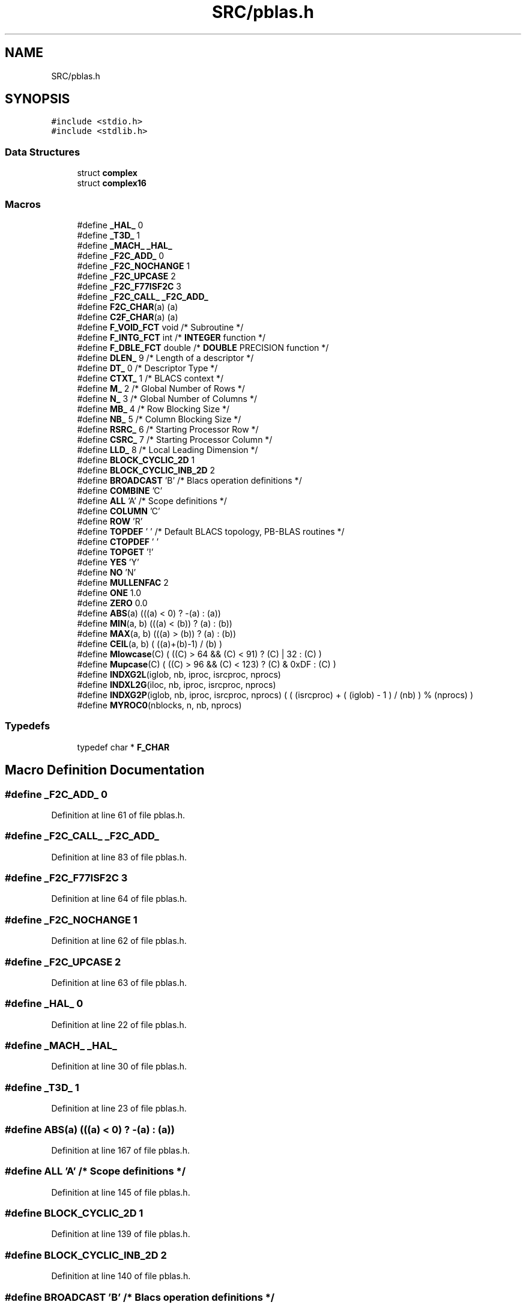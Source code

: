 .TH "SRC/pblas.h" 3 "Sat Nov 16 2019" "Version 2.1" "ScaLAPACK 2.1" \" -*- nroff -*-
.ad l
.nh
.SH NAME
SRC/pblas.h
.SH SYNOPSIS
.br
.PP
\fC#include <stdio\&.h>\fP
.br
\fC#include <stdlib\&.h>\fP
.br

.SS "Data Structures"

.in +1c
.ti -1c
.RI "struct \fBcomplex\fP"
.br
.ti -1c
.RI "struct \fBcomplex16\fP"
.br
.in -1c
.SS "Macros"

.in +1c
.ti -1c
.RI "#define \fB_HAL_\fP   0"
.br
.ti -1c
.RI "#define \fB_T3D_\fP   1"
.br
.ti -1c
.RI "#define \fB_MACH_\fP   \fB_HAL_\fP"
.br
.ti -1c
.RI "#define \fB_F2C_ADD_\fP   0"
.br
.ti -1c
.RI "#define \fB_F2C_NOCHANGE\fP   1"
.br
.ti -1c
.RI "#define \fB_F2C_UPCASE\fP   2"
.br
.ti -1c
.RI "#define \fB_F2C_F77ISF2C\fP   3"
.br
.ti -1c
.RI "#define \fB_F2C_CALL_\fP   \fB_F2C_ADD_\fP"
.br
.ti -1c
.RI "#define \fBF2C_CHAR\fP(a)   (a)"
.br
.ti -1c
.RI "#define \fBC2F_CHAR\fP(a)   (a)"
.br
.ti -1c
.RI "#define \fBF_VOID_FCT\fP   void                             /* Subroutine */"
.br
.ti -1c
.RI "#define \fBF_INTG_FCT\fP   int                        /* \fBINTEGER\fP function */"
.br
.ti -1c
.RI "#define \fBF_DBLE_FCT\fP   double            /* \fBDOUBLE\fP PRECISION function */"
.br
.ti -1c
.RI "#define \fBDLEN_\fP   9                     /* Length of a descriptor */"
.br
.ti -1c
.RI "#define \fBDT_\fP   0                     /* Descriptor Type        */"
.br
.ti -1c
.RI "#define \fBCTXT_\fP   1                              /* BLACS context */"
.br
.ti -1c
.RI "#define \fBM_\fP   2                      /* Global Number of Rows */"
.br
.ti -1c
.RI "#define \fBN_\fP   3                   /* Global Number of Columns */"
.br
.ti -1c
.RI "#define \fBMB_\fP   4                          /* Row Blocking Size */"
.br
.ti -1c
.RI "#define \fBNB_\fP   5                       /* Column Blocking Size */"
.br
.ti -1c
.RI "#define \fBRSRC_\fP   6                     /* Starting Processor Row */"
.br
.ti -1c
.RI "#define \fBCSRC_\fP   7                  /* Starting Processor Column */"
.br
.ti -1c
.RI "#define \fBLLD_\fP   8                    /* Local Leading Dimension */"
.br
.ti -1c
.RI "#define \fBBLOCK_CYCLIC_2D\fP   1"
.br
.ti -1c
.RI "#define \fBBLOCK_CYCLIC_INB_2D\fP   2"
.br
.ti -1c
.RI "#define \fBBROADCAST\fP   'B'              /* Blacs operation definitions */"
.br
.ti -1c
.RI "#define \fBCOMBINE\fP   'C'"
.br
.ti -1c
.RI "#define \fBALL\fP   'A'                        /* Scope definitions */"
.br
.ti -1c
.RI "#define \fBCOLUMN\fP   'C'"
.br
.ti -1c
.RI "#define \fBROW\fP   'R'"
.br
.ti -1c
.RI "#define \fBTOPDEF\fP   ' ' /* Default BLACS topology, PB\-BLAS routines */"
.br
.ti -1c
.RI "#define \fBCTOPDEF\fP   ' '"
.br
.ti -1c
.RI "#define \fBTOPGET\fP   '!'"
.br
.ti -1c
.RI "#define \fBYES\fP   'Y'"
.br
.ti -1c
.RI "#define \fBNO\fP   'N'"
.br
.ti -1c
.RI "#define \fBMULLENFAC\fP   2"
.br
.ti -1c
.RI "#define \fBONE\fP   1\&.0"
.br
.ti -1c
.RI "#define \fBZERO\fP   0\&.0"
.br
.ti -1c
.RI "#define \fBABS\fP(a)   (((a) < 0) ? \-(a) : (a))"
.br
.ti -1c
.RI "#define \fBMIN\fP(a,  b)   (((a) < (b)) ? (a) : (b))"
.br
.ti -1c
.RI "#define \fBMAX\fP(a,  b)   (((a) > (b)) ? (a) : (b))"
.br
.ti -1c
.RI "#define \fBCEIL\fP(a,  b)   ( ((a)+(b)\-1) / (b) )"
.br
.ti -1c
.RI "#define \fBMlowcase\fP(C)   ( ((C) > 64 && (C) < 91) ? (C) | 32 : (C) )"
.br
.ti -1c
.RI "#define \fBMupcase\fP(C)   ( ((C) > 96 && (C) < 123) ? (C) & 0xDF : (C) )"
.br
.ti -1c
.RI "#define \fBINDXG2L\fP(iglob,  nb,  iproc,  isrcproc,  nprocs)"
.br
.ti -1c
.RI "#define \fBINDXL2G\fP(iloc,  nb,  iproc,  isrcproc,  nprocs)"
.br
.ti -1c
.RI "#define \fBINDXG2P\fP(iglob,  nb,  iproc,  isrcproc,  nprocs)   ( ( (isrcproc) + ( (iglob) \- 1 ) / (nb) ) % (nprocs) )"
.br
.ti -1c
.RI "#define \fBMYROC0\fP(nblocks,  n,  nb,  nprocs)"
.br
.in -1c
.SS "Typedefs"

.in +1c
.ti -1c
.RI "typedef char * \fBF_CHAR\fP"
.br
.in -1c
.SH "Macro Definition Documentation"
.PP 
.SS "#define _F2C_ADD_   0"

.PP
Definition at line 61 of file pblas\&.h\&.
.SS "#define _F2C_CALL_   \fB_F2C_ADD_\fP"

.PP
Definition at line 83 of file pblas\&.h\&.
.SS "#define _F2C_F77ISF2C   3"

.PP
Definition at line 64 of file pblas\&.h\&.
.SS "#define _F2C_NOCHANGE   1"

.PP
Definition at line 62 of file pblas\&.h\&.
.SS "#define _F2C_UPCASE   2"

.PP
Definition at line 63 of file pblas\&.h\&.
.SS "#define _HAL_   0"

.PP
Definition at line 22 of file pblas\&.h\&.
.SS "#define _MACH_   \fB_HAL_\fP"

.PP
Definition at line 30 of file pblas\&.h\&.
.SS "#define _T3D_   1"

.PP
Definition at line 23 of file pblas\&.h\&.
.SS "#define ABS(a)   (((a) < 0) ? \-(a) : (a))"

.PP
Definition at line 167 of file pblas\&.h\&.
.SS "#define ALL   'A'                        /* Scope definitions */"

.PP
Definition at line 145 of file pblas\&.h\&.
.SS "#define BLOCK_CYCLIC_2D   1"

.PP
Definition at line 139 of file pblas\&.h\&.
.SS "#define BLOCK_CYCLIC_INB_2D   2"

.PP
Definition at line 140 of file pblas\&.h\&.
.SS "#define BROADCAST   'B'              /* Blacs operation definitions */"

.PP
Definition at line 142 of file pblas\&.h\&.
.SS "#define C2F_CHAR(a)   (a)"

.PP
Definition at line 112 of file pblas\&.h\&.
.SS "#define CEIL(a, b)   ( ((a)+(b)\-1) / (b) )"

.PP
Definition at line 173 of file pblas\&.h\&.
.SS "#define COLUMN   'C'"

.PP
Definition at line 146 of file pblas\&.h\&.
.SS "#define COMBINE   'C'"

.PP
Definition at line 143 of file pblas\&.h\&.
.SS "#define CSRC_   7                  /* Starting Processor Column */"

.PP
Definition at line 133 of file pblas\&.h\&.
.SS "#define CTOPDEF   ' '"

.PP
Definition at line 150 of file pblas\&.h\&.
.SS "#define CTXT_   1                              /* BLACS context */"

.PP
Definition at line 127 of file pblas\&.h\&.
.SS "#define DLEN_   9                     /* Length of a descriptor */"

.PP
Definition at line 125 of file pblas\&.h\&.
.SS "#define DT_   0                     /* Descriptor Type        */"

.PP
Definition at line 126 of file pblas\&.h\&.
.SS "#define F2C_CHAR(a)   (a)"

.PP
Definition at line 111 of file pblas\&.h\&.
.SS "#define F_DBLE_FCT   double            /* \fBDOUBLE\fP PRECISION function */"

.PP
Definition at line 116 of file pblas\&.h\&.
.SS "#define F_INTG_FCT   int                        /* \fBINTEGER\fP function */"

.PP
Definition at line 115 of file pblas\&.h\&.
.SS "#define F_VOID_FCT   void                             /* Subroutine */"

.PP
Definition at line 114 of file pblas\&.h\&.
.SS "#define INDXG2L(iglob, nb, iproc, isrcproc, nprocs)"
\fBValue:\fP
.PP
.nf
( (nb) * ( ( (iglob)-1) / ( (nb) * (nprocs) ) ) +\
      ( ( (iglob) - 1 ) % (nb) ) + 1 )
.fi
.PP
Definition at line 179 of file pblas\&.h\&.
.SS "#define INDXG2P(iglob, nb, iproc, isrcproc, nprocs)   ( ( (isrcproc) + ( (iglob) \- 1 ) / (nb) ) % (nprocs) )"

.PP
Definition at line 188 of file pblas\&.h\&.
.SS "#define INDXL2G(iloc, nb, iproc, isrcproc, nprocs)"
\fBValue:\fP
.PP
.nf
( (nprocs) * (nb) * ( ( (iloc) - 1 ) / (nb) ) +\
      ( ( (iloc) - 1 ) % (nb) ) +\
      ( ( (nprocs) + (iproc) - (isrcproc) ) % (nprocs) ) * (nb) + 1 )
.fi
.PP
Definition at line 183 of file pblas\&.h\&.
.SS "#define LLD_   8                    /* Local Leading Dimension */"

.PP
Definition at line 134 of file pblas\&.h\&.
.SS "#define M_   2                      /* Global Number of Rows */"

.PP
Definition at line 128 of file pblas\&.h\&.
.SS "#define MAX(a, b)   (((a) > (b)) ? (a) : (b))"

.PP
Definition at line 171 of file pblas\&.h\&.
.SS "#define MB_   4                          /* Row Blocking Size */"

.PP
Definition at line 130 of file pblas\&.h\&.
.SS "#define MIN(a, b)   (((a) < (b)) ? (a) : (b))"

.PP
Definition at line 169 of file pblas\&.h\&.
.SS "#define Mlowcase(C)   ( ((C) > 64 && (C) < 91) ? (C) | 32 : (C) )"

.PP
Definition at line 175 of file pblas\&.h\&.
.SS "#define MULLENFAC   2"

.PP
Definition at line 156 of file pblas\&.h\&.
.SS "#define Mupcase(C)   ( ((C) > 96 && (C) < 123) ? (C) & 0xDF : (C) )"

.PP
Definition at line 177 of file pblas\&.h\&.
.SS "#define MYROC0(nblocks, n, nb, nprocs)"
\fBValue:\fP
.PP
.nf
( ( (nblocks) % (nprocs) ) ? ( ( (nblocks) / (nprocs) ) * (nb) + (nb) )\
                   : ( ( (nblocks) / (nprocs) )* (nb) + ( (n) % (nb) ) ) )
.fi
.PP
Definition at line 191 of file pblas\&.h\&.
.SS "#define N_   3                   /* Global Number of Columns */"

.PP
Definition at line 129 of file pblas\&.h\&.
.SS "#define NB_   5                       /* Column Blocking Size */"

.PP
Definition at line 131 of file pblas\&.h\&.
.SS "#define NO   'N'"

.PP
Definition at line 154 of file pblas\&.h\&.
.SS "#define ONE   1\&.0"

.PP
Definition at line 158 of file pblas\&.h\&.
.SS "#define ROW   'R'"

.PP
Definition at line 147 of file pblas\&.h\&.
.SS "#define RSRC_   6                     /* Starting Processor Row */"

.PP
Definition at line 132 of file pblas\&.h\&.
.SS "#define TOPDEF   ' ' /* Default BLACS topology, PB\-BLAS routines */"

.PP
Definition at line 149 of file pblas\&.h\&.
.SS "#define TOPGET   '!'"

.PP
Definition at line 151 of file pblas\&.h\&.
.SS "#define YES   'Y'"

.PP
Definition at line 153 of file pblas\&.h\&.
.SS "#define ZERO   0\&.0"

.PP
Definition at line 159 of file pblas\&.h\&.
.SH "Typedef Documentation"
.PP 
.SS "typedef char* \fBF_CHAR\fP"

.PP
Definition at line 109 of file pblas\&.h\&.
.SH "Author"
.PP 
Generated automatically by Doxygen for ScaLAPACK 2\&.1 from the source code\&.
